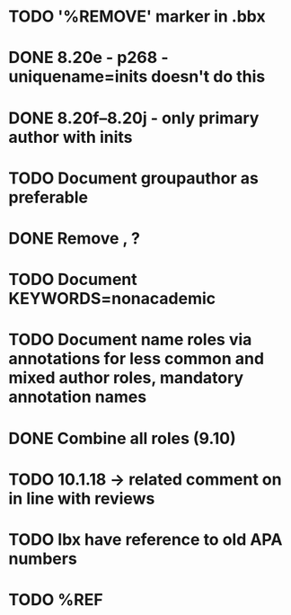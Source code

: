 * TODO '%REMOVE' marker in .bbx
* DONE 8.20e - p268 - uniquename=inits doesn't do this
* DONE 8.20f--8.20j - only primary author with inits
* TODO Document groupauthor as preferable
* DONE Remove \usebibmacro{apa:finpunct}, \usebibmacro{apa:pageref}?
* TODO Document KEYWORDS=nonacademic
* TODO Document name roles via annotations for less common and mixed author roles, mandatory annotation names
* DONE Combine all roles (9.10)
* TODO 10.1.18 -> related comment on in line with reviews
* TODO lbx have reference to old APA numbers
* TODO %REF
